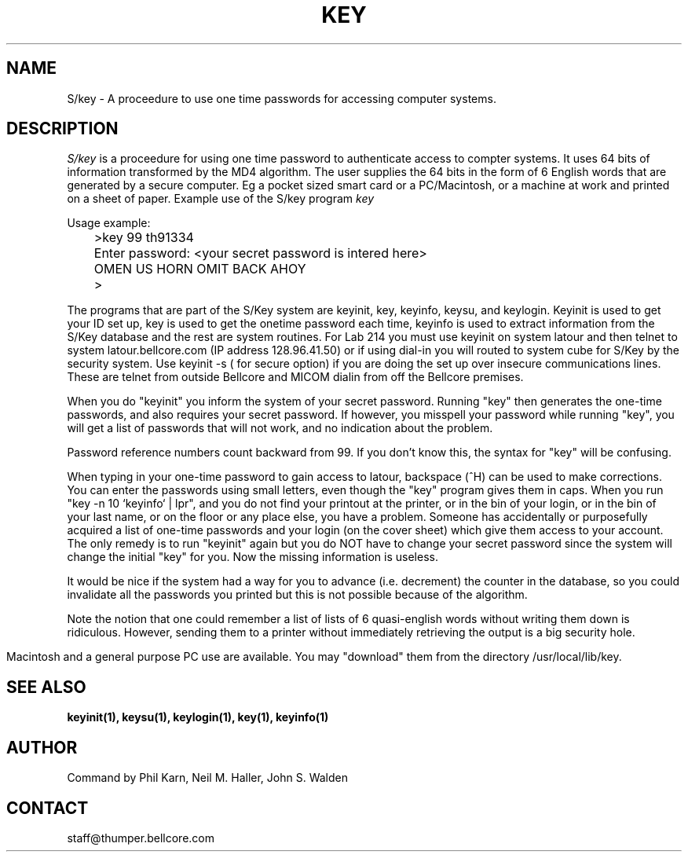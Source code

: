 .ll 6i
.pl 10.5i
.\"	@(#)skey.1	1.0 (Bellcore) 7/20/93
.\"
.lt 6.0i
.TH KEY 1 "20 July 1993"
.AT 3
.SH NAME
S/key \-  A proceedure to use one time passwords for accessing computer systems.
.SH DESCRIPTION
.I S/key
is a proceedure for using one time password to authenticate access to
compter systems. It uses 64 bits of information transformed by the
MD4 algorithm. The user supplies the 64 bits in the form of 6 English
words that are generated by a secure computer. Eg a pocket sized smart
card or a PC/Macintosh, or a machine at work and printed on a sheet of
paper.
Example use of the S/key program 
.I key
.sp
  Usage example:
.sp 0
 	>key  99 th91334
.sp 0
 	Enter password: <your secret password is intered here>
.sp 0
 	OMEN US HORN OMIT BACK AHOY
.sp 0
 	>
.sp
The programs that are part of the S/Key system are keyinit, key,
keyinfo, keysu, and keylogin. Keyinit is used to get your ID set up, key is
used to get the onetime password each time,
keyinfo is used to extract information from the S/Key database
and the rest are system routines.
For Lab 214 you must use keyinit on system latour and then telnet to
system latour.bellcore.com (IP address 128.96.41.50) or if using dial\-in
you will routed to system cube for S/Key by the security system.
Use keyinit \-s ( for secure option) if you are doing the set up
over insecure communications lines. These are telnet from outside
Bellcore and MICOM dialin from off the Bellcore premises.
.sp
When you do "keyinit" you inform the system of your
secret password.  Running "key" then generates the
one-time passwords, and also requires your secret
password.  If however, you misspell your password
while running "key", you will get a list of passwords
that will not work, and no indication about the problem.
.sp
Password reference numbers count backward from 99.  If you
don't know this, the syntax for "key" will be confusing.
.sp
When typing in your one-time password to gain access to
latour, backspace (^H) can be used to make corrections.
You can enter the passwords using small letters, even
though the "key" program gives them in caps.
When you run "key -n 10 `keyinfo` | lpr", and you do not
find your printout at the printer, or in the bin of your
login, or in the bin of your last name, or on the floor
or any place else, you have a problem.  Someone has accidentally
or purposefully acquired a list of one-time passwords and
your login (on the cover sheet) which give them access to
your account. 
The only remedy is to run "keyinit" again but you do NOT have to
change your secret password since the system will change the
initial "key" for you.  Now the missing information
is useless.
.sp
It would be nice if the system had a way for you to advance
(i.e. decrement) the counter in the database, so you could
invalidate all the passwords you printed but this is not possible
because of the algorithm.
.sp
Note the notion that one could remember a list of lists of 6 quasi-english
words without writing them down
is ridiculous.  However, sending them to a printer without immediately
retrieving the output is a big security hole.
.sp
Macintosh and a general purpose PC use
are available. You may "download" them from the
directory /usr/local/lib/key.
.LP
.SH SEE ALSO
.BR keyinit(1),
.BR keysu(1),
.BR keylogin(1),
.BR key(1),
.BR keyinfo(1)
.SH AUTHOR
Command by Phil Karn, Neil M. Haller, John S. Walden
.SH CONTACT
staff@thumper.bellcore.com
